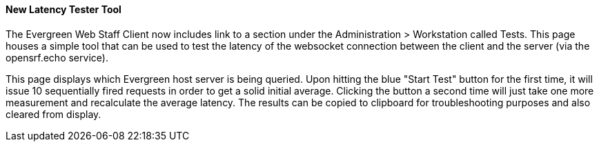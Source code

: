 New Latency Tester Tool
^^^^^^^^^^^^^^^^^^^^^^^

The Evergreen Web Staff Client now includes link to a section under the
Administration > Workstation called Tests. This page houses a simple tool
that can be used to test the latency of the websocket connection between the 
client and the server (via the opensrf.echo service).

This page displays which Evergreen host server is being queried. Upon hitting
the blue "Start Test" button for the first time, it will issue 10 sequentially
fired requests in order to get a solid initial average. Clicking the button a
second time will just take one more measurement and recalculate the average
latency. The results can be copied to clipboard for troubleshooting purposes
and also cleared from display.
